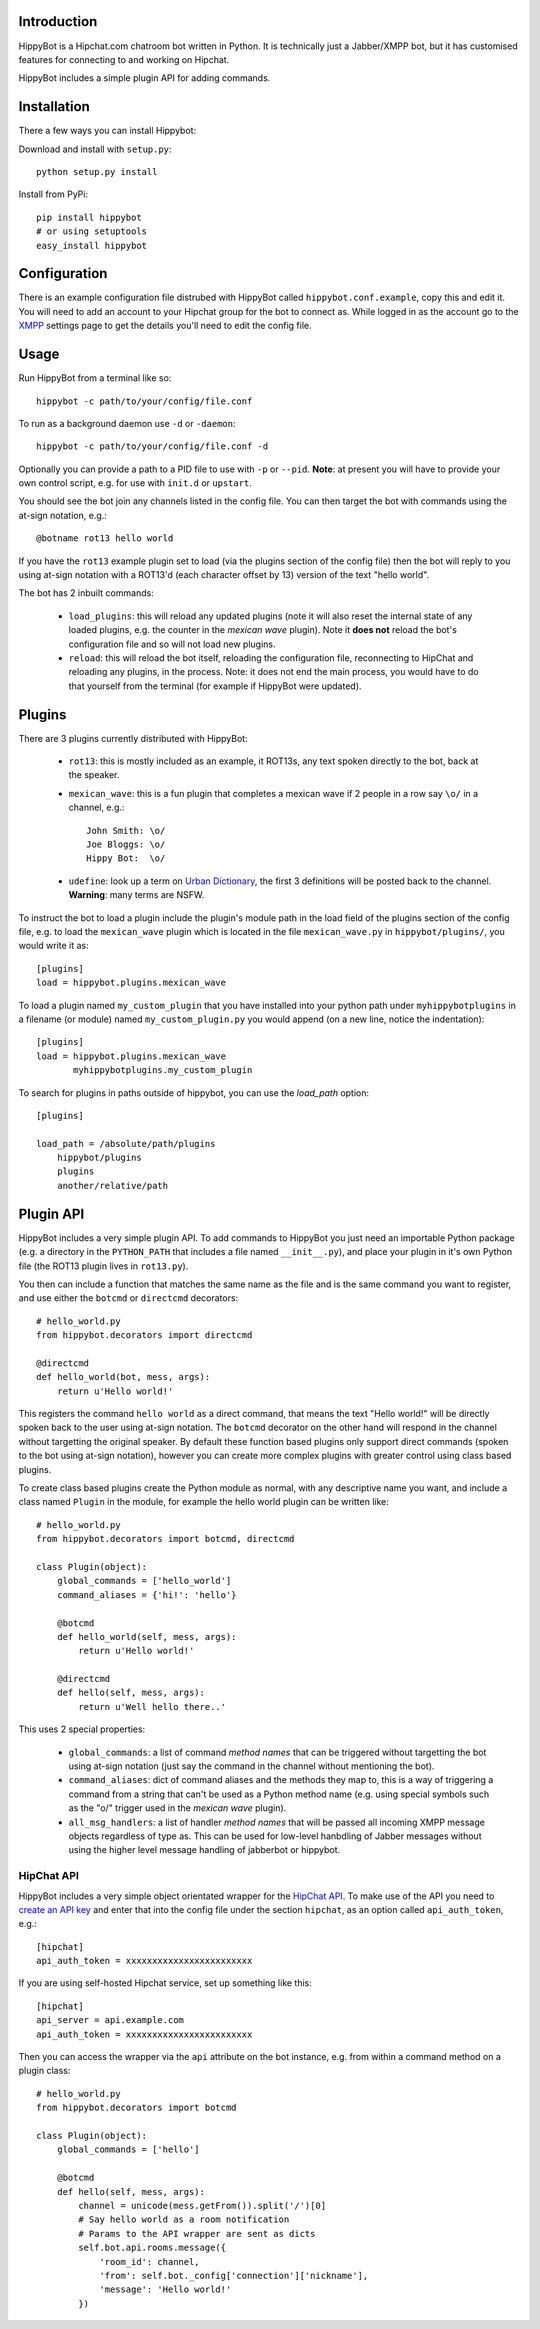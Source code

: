 Introduction
============

HippyBot is a Hipchat.com chatroom bot written in Python. It is technically just a Jabber/XMPP bot, but it has customised features for connecting to and working on Hipchat.

HippyBot includes a simple plugin API for adding commands.

Installation
============

There a few ways you can install Hippybot:

Download and install with ``setup.py``::

    python setup.py install

Install from PyPi::

    pip install hippybot
    # or using setuptools
    easy_install hippybot

Configuration
=============

There is an example configuration file distrubed with HippyBot called ``hippybot.conf.example``, copy this and edit it. You will need to add an account to your Hipchat group for the bot to connect as. While logged in as the account go to the `XMPP <https://boxedice.hipchat.com/account/xmpp>`_ settings page to get the details you'll need to edit the config file.

Usage
=====

Run HippyBot from a terminal like so::

    hippybot -c path/to/your/config/file.conf

To run as a background daemon use ``-d`` or ``-daemon``::

    hippybot -c path/to/your/config/file.conf -d

Optionally you can provide a path to a PID file to use with ``-p`` or ``--pid``.
**Note**: at present you will have to provide your own control script, e.g. for use with ``init.d`` or ``upstart``.

You should see the bot join any channels listed in the config file. You can then target the bot with commands using the at-sign notation, e.g.::

    @botname rot13 hello world

If you have the ``rot13`` example plugin set to load (via the plugins section of the config file) then the bot will reply to you using at-sign notation with a ROT13'd (each character offset by 13) version of the text "hello world".

The bot has 2 inbuilt commands:

 * ``load_plugins``: this will reload any updated plugins (note it will also reset the internal state of any loaded plugins, e.g. the counter in the *mexican wave* plugin). Note it **does not** reload the bot's configuration file and so will not load new plugins.
 * ``reload``: this will reload the bot itself, reloading the configuration file, reconnecting to HipChat and reloading any plugins, in the process. Note: it does not end the main process, you would have to do that yourself from the terminal (for example if HippyBot were updated).

Plugins
=======

There are 3 plugins currently distributed with HippyBot:

 * ``rot13``: this is mostly included as an example, it ROT13s, any text spoken directly to the bot, back at the speaker.
 * ``mexican_wave``: this is a fun plugin that completes a mexican wave if 2 people in a row say ``\o/`` in a channel, e.g.::

    John Smith: \o/
    Joe Bloggs: \o/
    Hippy Bot:  \o/

 * ``udefine``: look up a term on `Urban Dictionary <http://urbandictionary.com/>`_, the first 3 definitions will be posted back to the channel. **Warning**: many terms are NSFW.

To instruct the bot to load a plugin include the plugin's module path in the load field of the plugins section of the config file, e.g. to load the ``mexican_wave`` plugin which is located in the file ``mexican_wave.py`` in ``hippybot/plugins/``, you would write it as::

    [plugins]
    load = hippybot.plugins.mexican_wave

To load a plugin named ``my_custom_plugin`` that you have installed into your python path under ``myhippybotplugins`` in a filename (or module) named ``my_custom_plugin.py`` you would append (on a new line, notice the indentation)::

    [plugins]
    load = hippybot.plugins.mexican_wave
           myhippybotplugins.my_custom_plugin

To search for plugins in paths outside of hippybot, you can use the `load_path` option::

    [plugins]
    
    load_path = /absolute/path/plugins
    	hippybot/plugins
    	plugins
    	another/relative/path


Plugin API
==========

HippyBot includes a very simple plugin API. To add commands to HippyBot you just need an importable Python package (e.g. a directory in the ``PYTHON_PATH`` that includes a file named ``__init__.py``), and place your plugin in it's own Python file (the ROT13 plugin lives in ``rot13.py``).

You then can include a function that matches the same name as the file and is the same command you want to register, and use either the ``botcmd`` or ``directcmd`` decorators::

   # hello_world.py
   from hippybot.decorators import directcmd

   @directcmd
   def hello_world(bot, mess, args):
       return u'Hello world!'

This registers the command ``hello world`` as a direct command, that means the text "Hello world!" will be directly spoken back to the user using at-sign notation. The ``botcmd`` decorator on the other hand will respond in the channel without targetting the original speaker.
By default these function based plugins only support direct commands (spoken to the bot using at-sign notation), however you can create more complex plugins with greater control using class based plugins.

To create class based plugins create the Python module as normal, with any descriptive name you want, and include a class named ``Plugin`` in the module, for example the hello world plugin can be written like::

    # hello_world.py
    from hippybot.decorators import botcmd, directcmd

    class Plugin(object):
        global_commands = ['hello_world']
        command_aliases = {'hi!': 'hello'}
        
        @botcmd
        def hello_world(self, mess, args):
            return u'Hello world!'
        
        @directcmd
        def hello(self, mess, args):
            return u'Well hello there..'

This uses 2 special properties:

 * ``global_commands``: a list of command *method names* that can be triggered without targetting the bot using at-sign notation (just say the command in the channel without mentioning the bot).
 * ``command_aliases``: dict of command aliases and the methods they map to, this is a way of triggering a command from a string that can't be used as a Python method name (e.g. using special symbols such as the "\o/" trigger used in the *mexican wave* plugin).
 * ``all_msg_handlers``: a list of handler *method names* that will be passed all incoming XMPP message objects regardless of type as. This can be used for low-level hanbdling of Jabber messages without using the higher level message handling of jabberbot or hippybot.

HipChat API
-----------

HippyBot includes a very simple object orientated wrapper for the `HipChat API <https://www.hipchat.com/docs/api>`_. To make use of the API you need to `create an API key <https://www.hipchat.com/groups/api>`_ and enter that into the config file under the section ``hipchat``, as an option called ``api_auth_token``, e.g.::

    [hipchat]
    api_auth_token = xxxxxxxxxxxxxxxxxxxxxxxx

If you are using self-hosted Hipchat service, set up something like this::

    [hipchat]
    api_server = api.example.com
    api_auth_token = xxxxxxxxxxxxxxxxxxxxxxxx

Then you can access the wrapper via the ``api`` attribute on the bot instance, e.g. from within a command method on a plugin class::

    # hello_world.py
    from hippybot.decorators import botcmd

    class Plugin(object):
        global_commands = ['hello']

        @botcmd
        def hello(self, mess, args):
            channel = unicode(mess.getFrom()).split('/')[0]
            # Say hello world as a room notification
            # Params to the API wrapper are sent as dicts
            self.bot.api.rooms.message({
                'room_id': channel,
                'from': self.bot._config['connection']['nickname'],
                'message': 'Hello world!'
            })
